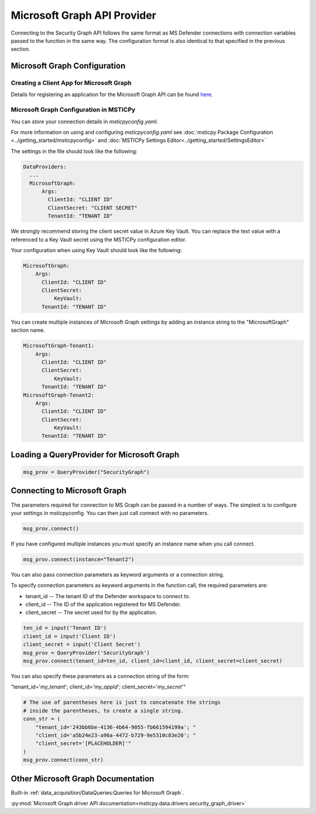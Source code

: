 
Microsoft Graph API Provider
============================


Connecting to the Security Graph API follows the same format as MS Defender
connections with connection variables passed to the function in the
same way. The configuration format is also identical to that specified in the
previous section.

Microsoft Graph Configuration
-----------------------------

Creating a Client App for Microsoft Graph
~~~~~~~~~~~~~~~~~~~~~~~~~~~~~~~~~~~~~~~~~

Details for registering an application for the Microsoft Graph API can
be found `here <https://docs.microsoft.com/en-us/graph/auth-register-app-v2?context=graph%2Fapi%2F1.0&view=graph-rest-1.0>`__.


Microsoft Graph Configuration in MSTICPy
~~~~~~~~~~~~~~~~~~~~~~~~~~~~~~~~~~~~~~~~

You can store your connection details in *msticpyconfig.yaml*.

For more information on using and configuring *msticpyconfig.yaml* see
:doc:`msticpy Package Configuration <../getting_started/msticpyconfig>`
and :doc:`MSTICPy Settings Editor<../getting_started/SettingsEditor>`

The settings in the file should look like the following:

.. code:: yaml

    DataProviders:
      ...
      MicrosoftGraph:
          Args:
            ClientId: "CLIENT ID"
            ClientSecret: "CLIENT SECRET"
            TenantId: "TENANT ID"


We strongly recommend storing the client secret value
in Azure Key Vault. You can replace the text value with a referenced
to a Key Vault secret using the MSTICPy configuration editor.

Your configuration when using Key Vault should look like the following:

.. code:: yaml

      MicrosoftGraph:
          Args:
            ClientId: "CLIENT ID"
            ClientSecret:
                KeyVault:
            TenantId: "TENANT ID"

You can create multiple instances of Microsoft Graph settings by adding
an instance string to the "MicrosoftGraph" section name.

.. code:: yaml

      MicrosoftGraph-Tenant1:
          Args:
            ClientId: "CLIENT ID"
            ClientSecret:
                KeyVault:
            TenantId: "TENANT ID"
      MicrosoftGraph-Tenant2:
          Args:
            ClientId: "CLIENT ID"
            ClientSecret:
                KeyVault:
            TenantId: "TENANT ID"

Loading a QueryProvider for Microsoft Graph
-------------------------------------------

.. code:: ipython3

        msg_prov = QueryProvider("SecurityGraph")


Connecting to Microsoft Graph
-----------------------------

The parameters required for connection to MS Graph can be passed in
a number of ways. The simplest is to configure your settings
in msticpyconfig. You can then just call connect with no parameters.

.. code:: ipython3

        msg_prov.connect()


If you have configured multiple instances you must specify
an instance name when you call connect.

.. code:: ipython3

        msg_prov.connect(instance="Tenant2")


You can also pass connection parameters as
keyword arguments or a connection string.

To specify connection parameters as keyword arguments in the function call,
the required parameters are:

* tenant_id -- The tenant ID of the Defender workspace to connect to.
* client_id -- The ID of the application registered for MS Defender.
* client_secret -- The secret used for by the application.


.. code:: ipython3

        ten_id = input('Tenant ID')
        client_id = input('Client ID')
        client_secret = input('Client Secret')
        msg_prov = QueryProvider('SecurityGraph')
        msg_prov.connect(tenant_id=ten_id, client_id=client_id, client_secret=client_secret)

You can also specify these parameters as a connection string of the form:

"tenant_id='*my_tenant*'; client_id='*my_appid*'; client_secret='*my_secret*'"

.. code:: ipython3

    # The use of parentheses here is just to concatenate the strings
    # inside the parentheses, to create a single string.
    conn_str = (
        "tenant_id='243bb6be-4136-4b64-9055-fb661594199a'; "
        "client_id='a5b24e23-a96a-4472-b729-9e5310c83e20'; "
        "client_secret='[PLACEHOLDER]'"
    )
    msg_prov.connect(conn_str)


Other Microsoft Graph Documentation
-----------------------------------

Built-in :ref:`data_acquisition/DataQueries:Queries for Microsoft Graph`.

:py:mod:`Microsoft Graph driver API documentation<msticpy.data.drivers.security_graph_driver>`
